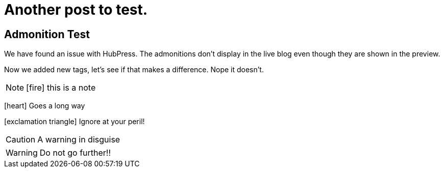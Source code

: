 = Another post to test.
:stem: latexmath
:icons: font

== Admonition Test

We have found an issue with HubPress. The admonitions don't display in the live blog even though they are shown in the preview.

Now we added new tags, let's see if that makes a difference. Nope it doesn't.

[NOTE]
icon:fire[] this is a note


icon:heart[] Goes a long way


icon:exclamation-triangle[] Ignore at your peril!

[CAUTION]
A warning in disguise


WARNING: Do not go further!!